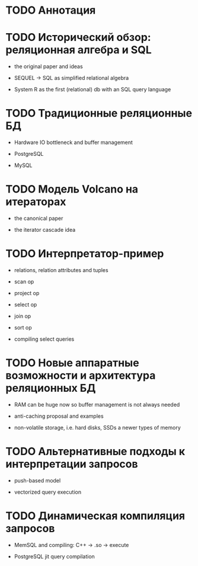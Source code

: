 * TODO Аннотация
* TODO Исторический обзор: реляционная алгебра и SQL

  - the original paper and ideas

  - SEQUEL -> SQL as simplified relational algebra

  - System R as the first (relational) db with an SQL query language

* TODO Традиционные реляционные БД

  - Hardware IO bottleneck and buffer management

  - PostgreSQL

  - MySQL

* TODO Модель Volcano на итераторах

  - the canonical paper

  - the iterator cascade idea

* TODO Интерпретатор-пример

  - relations, relation attributes and tuples

  - scan op

  - project op

  - select op

  - join op

  - sort op

  - compiling select queries

* TODO Новые аппаратные возможности и архитектура реляционных БД

  - RAM can be huge now so buffer management is not always needed

  - anti-caching proposal and examples

  - non-volatile storage, i.e. hard disks, SSDs a newer types of memory

* TODO Альтернативные подходы к интерпретации запросов

  - push-based model

  - vectorized query execution

* TODO Динамическая компиляция запросов

  - MemSQL and compiling: C++ -> .so -> execute

  - PostgreSQL jit query compilation
